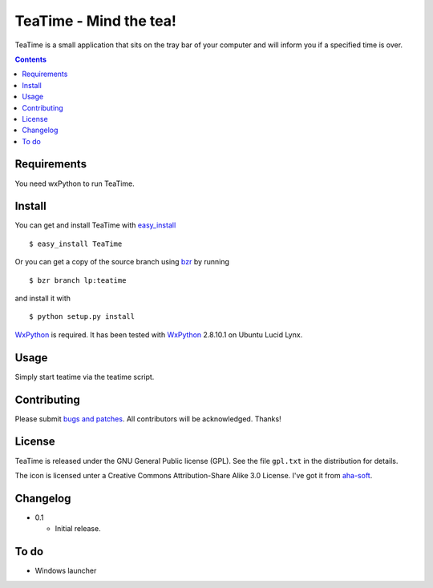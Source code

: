 =========================
 TeaTime - Mind the tea!
=========================

TeaTime is a small application that sits on the tray bar of your
computer and will inform you if a specified time is over.

.. contents::

Requirements
============

You need wxPython to run TeaTime.

Install
=======

You can get and install TeaTime with `easy_install
<http://peak.telecommunity.com/DevCenter/EasyInstall>`_ ::

    $ easy_install TeaTime

Or you can get a copy of the source branch using `bzr
<http://bazaar.canonical.com/>`_ by running ::

    $ bzr branch lp:teatime

and install it with ::

    $ python setup.py install

WxPython_ is required. It has been tested with WxPython_ 2.8.10.1 on
Ubuntu Lucid Lynx.

Usage
=====

Simply start teatime via the teatime script.

Contributing
============

Please submit `bugs and patches
<https://bugs.launchpad.net/teatime>`_. All contributors will be
acknowledged. Thanks!

License
=======

TeaTime is released under the GNU General Public license (GPL). See
the file ``gpl.txt`` in the distribution for details.

The icon is licensed unter a Creative Commons Attribution-Share Alike
3.0 License. I've got it from `aha-soft <www.aha-soft.com>`_.

Changelog
=========

- 0.1

  - Initial release.

To do
=====

- Windows launcher

.. _WxPython: http://www.wxpython.org/
